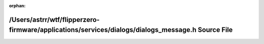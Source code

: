 .. meta::2d0e03db5bd6de4f782d1c06a9ec66c9641e09aad3ce954dda871f53e0f5507d5168377bac593dd7507000704b98fe7cacc0bb2a86a2b1a0f99d8e51097aa437

:orphan:

.. title:: Flipper Zero Firmware: /Users/astrr/wtf/flipperzero-firmware/applications/services/dialogs/dialogs_message.h Source File

/Users/astrr/wtf/flipperzero-firmware/applications/services/dialogs/dialogs\_message.h Source File
==================================================================================================

.. container:: doxygen-content

   
   .. raw:: html
     :file: dialogs__message_8h_source.html
